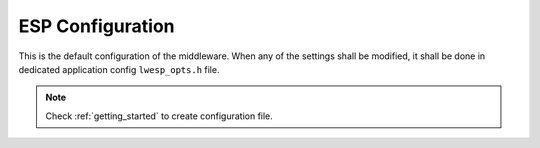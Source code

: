 .. _api_lwesp_opt:

ESP Configuration
=================

This is the default configuration of the middleware.
When any of the settings shall be modified, it shall be done in dedicated application config ``lwesp_opts.h`` file.

.. note::
	Check :ref:`getting_started` to create configuration file.

.. doxygengroup:: LWESP_OPT
.. doxygengroup:: LWESP_OPT_DBG
.. doxygengroup:: LWESP_OPT_OS
.. doxygengroup:: LWESP_OPT_STD_LIB
.. doxygengroup:: LWESP_OPT_MODULES
.. doxygengroup:: LWESP_OPT_MODULES_NETCONN
.. doxygengroup:: LWESP_OPT_MODULES_MQTT
.. doxygengroup:: LWESP_OPT_MODULES_CAYENNE
.. doxygengroup:: LWESP_OPT_APP_HTTP